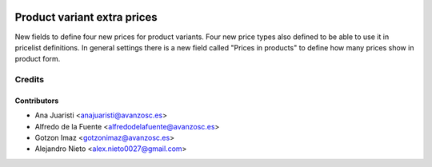 .. image:: https://img.shields.io/badge/licence-AGPL--3-blue.svg
   :target: http://www.gnu.org/licenses/agpl-3.0-standalone.html
   :alt: License: AGPL-3

============================
Product variant extra prices
============================

New fields to define four new prices for product variants.
Four new price types also defined to be able to use it in pricelist
definitions.
In general settings there is a new field called "Prices in products" to define
how many prices show in product form.

Credits
=======

Contributors
------------
* Ana Juaristi <anajuaristi@avanzosc.es>
* Alfredo de la Fuente <alfredodelafuente@avanzosc.es>
* Gotzon Imaz <gotzonimaz@avanzosc.es>
* Alejandro Nieto <alex.nieto0027@gmail.com>
